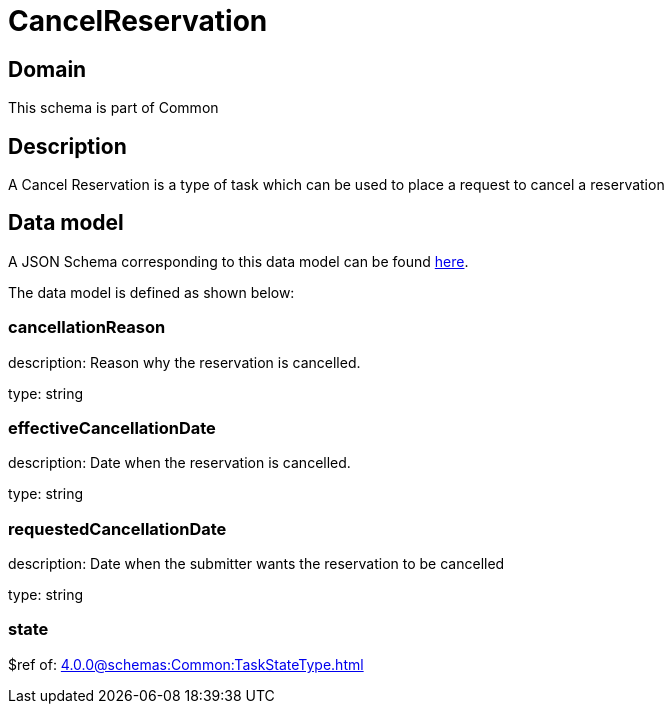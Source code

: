 = CancelReservation

[#domain]
== Domain

This schema is part of Common

[#description]
== Description
A Cancel Reservation is a type of task which  can  be used to place a request to cancel a reservation


[#data_model]
== Data model

A JSON Schema corresponding to this data model can be found https://tmforum.org[here].

The data model is defined as shown below:


=== cancellationReason
description: Reason why the reservation is cancelled.

type: string


=== effectiveCancellationDate
description: Date when the reservation is cancelled.

type: string


=== requestedCancellationDate
description: Date when the submitter wants the reservation to be cancelled

type: string


=== state
$ref of: xref:4.0.0@schemas:Common:TaskStateType.adoc[]

